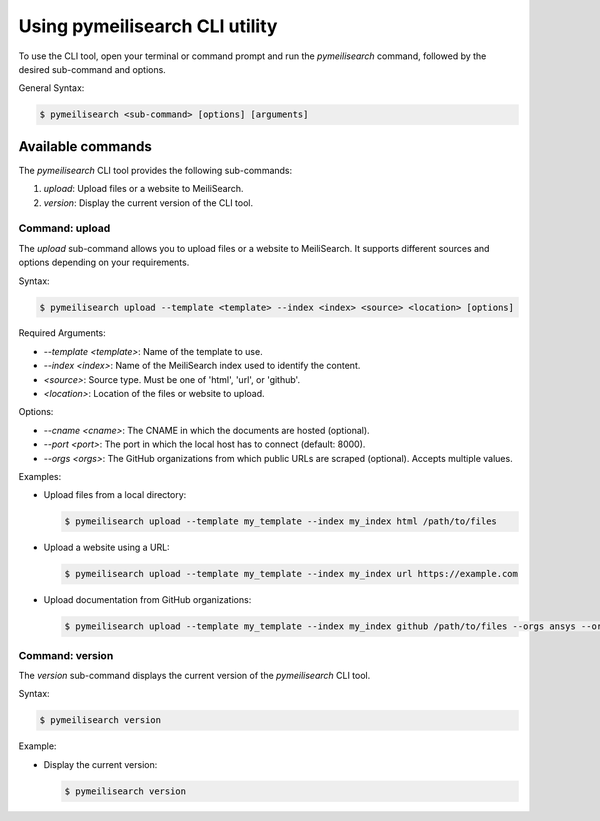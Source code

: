 Using pymeilisearch CLI utility
===============================

To use the CLI tool, open your terminal or command prompt and run the `pymeilisearch` command,
followed by the desired sub-command and options.

General Syntax:

.. code-block:: console

    $ pymeilisearch <sub-command> [options] [arguments]

Available commands
------------------

The `pymeilisearch` CLI tool provides the following sub-commands:

1. `upload`: Upload files or a website to MeiliSearch.
2. `version`: Display the current version of the CLI tool.

Command: upload
~~~~~~~~~~~~~~~~~

The `upload` sub-command allows you to upload files or a website to MeiliSearch.
It supports different sources and options depending on your requirements.

Syntax:

.. code-block:: console

    $ pymeilisearch upload --template <template> --index <index> <source> <location> [options]

Required Arguments:

- `--template <template>`: Name of the template to use.
- `--index <index>`: Name of the MeiliSearch index used to identify the content.
- `<source>`: Source type. Must be one of 'html', 'url', or 'github'.
- `<location>`: Location of the files or website to upload.

Options:

- `--cname <cname>`: The CNAME in which the documents are hosted (optional).
- `--port <port>`: The port in which the local host has to connect (default: 8000).
- `--orgs <orgs>`: The GitHub organizations from which public URLs are scraped (optional). Accepts multiple values.

Examples:

- Upload files from a local directory:

  .. code-block:: console

      $ pymeilisearch upload --template my_template --index my_index html /path/to/files

- Upload a website using a URL:

  .. code-block:: console

      $ pymeilisearch upload --template my_template --index my_index url https://example.com

- Upload documentation from GitHub organizations:

  .. code-block:: console

      $ pymeilisearch upload --template my_template --index my_index github /path/to/files --orgs ansys --orgs pyansys

Command: version
~~~~~~~~~~~~~~~~~

The `version` sub-command displays the current version of the `pymeilisearch` CLI tool.

Syntax:

.. code-block:: console

    $ pymeilisearch version

Example:

- Display the current version:

  .. code-block:: console

      $ pymeilisearch version